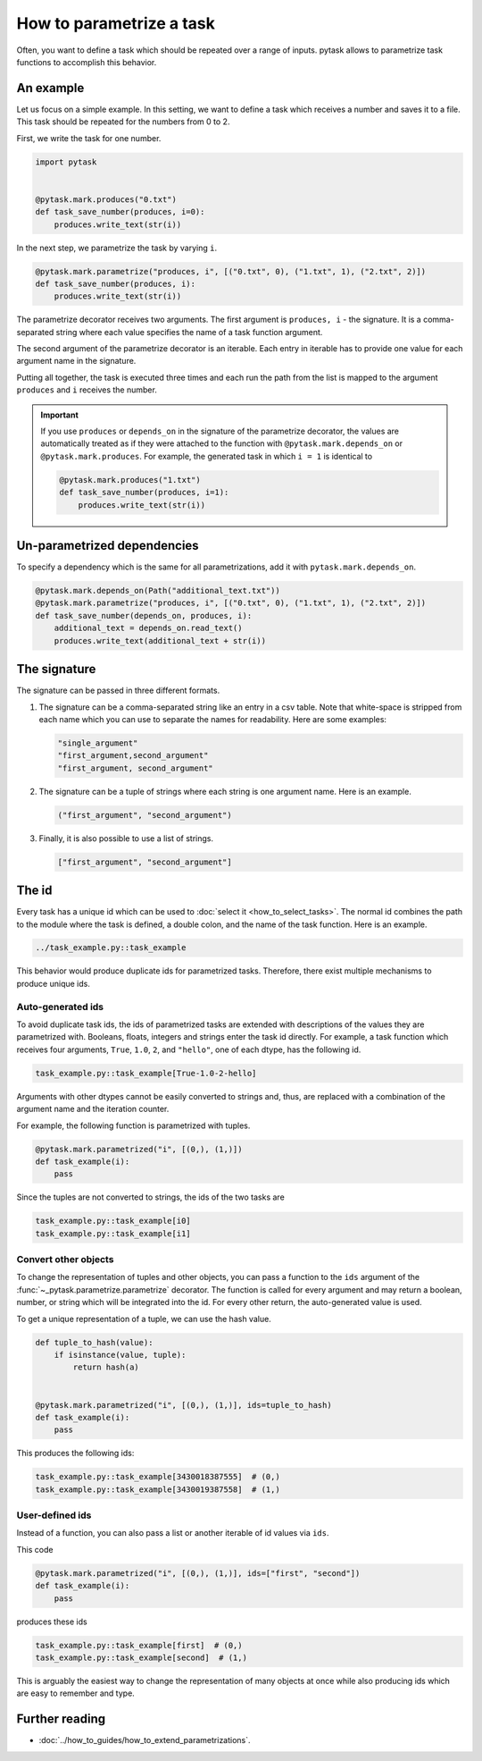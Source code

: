 How to parametrize a task
=========================

Often, you want to define a task which should be repeated over a range of inputs. pytask
allows to parametrize task functions to accomplish this behavior.

An example
----------

Let us focus on a simple example. In this setting, we want to define a task which
receives a number and saves it to a file. This task should be repeated for the numbers
from 0 to 2.

First, we write the task for one number.

.. code-block:: python

    import pytask


    @pytask.mark.produces("0.txt")
    def task_save_number(produces, i=0):
        produces.write_text(str(i))

In the next step, we parametrize the task by varying ``i``.

.. code-block:: python

    @pytask.mark.parametrize("produces, i", [("0.txt", 0), ("1.txt", 1), ("2.txt", 2)])
    def task_save_number(produces, i):
        produces.write_text(str(i))

The parametrize decorator receives two arguments. The first argument is ``produces, i``
- the signature. It is a comma-separated string where each value specifies the name of a
task function argument.

.. seealso::

    The signature is explained in detail :ref:`below <parametrize_signature>`.

The second argument of the parametrize decorator is an iterable. Each entry in iterable
has to provide one value for each argument name in the signature.

Putting all together, the task is executed three times and each run the path from the
list is mapped to the argument ``produces`` and ``i`` receives the number.

.. important::

    If you use ``produces`` or ``depends_on`` in the signature of the parametrize
    decorator, the values are automatically treated as if they were attached to the
    function with ``@pytask.mark.depends_on`` or ``@pytask.mark.produces``. For
    example, the generated task in which ``i = 1`` is identical to

    .. code-block:: python

        @pytask.mark.produces("1.txt")
        def task_save_number(produces, i=1):
            produces.write_text(str(i))


Un-parametrized dependencies
----------------------------

To specify a dependency which is the same for all parametrizations, add it with
``pytask.mark.depends_on``.

.. code-block:: python

    @pytask.mark.depends_on(Path("additional_text.txt"))
    @pytask.mark.parametrize("produces, i", [("0.txt", 0), ("1.txt", 1), ("2.txt", 2)])
    def task_save_number(depends_on, produces, i):
        additional_text = depends_on.read_text()
        produces.write_text(additional_text + str(i))


.. _parametrize_signature:

The signature
-------------

The signature can be passed in three different formats.

1. The signature can be a comma-separated string like an entry in a csv table. Note that
   white-space is stripped from each name which you can use to separate the names for
   readability. Here are some examples:

   .. code-block:: python

       "single_argument"
       "first_argument,second_argument"
       "first_argument, second_argument"

2. The signature can be a tuple of strings where each string is one argument name. Here
   is an example.

   .. code-block:: python

       ("first_argument", "second_argument")

3. Finally, it is also possible to use a list of strings.

   .. code-block:: python

       ["first_argument", "second_argument"]


.. _how_to_parametrize_a_task_the_id:

The id
------

Every task has a unique id which can be used to :doc:`select it <how_to_select_tasks>`.
The normal id combines the path to the module where the task is defined, a double colon,
and the name of the task function. Here is an example.

.. code-block::

    ../task_example.py::task_example

This behavior would produce duplicate ids for parametrized tasks. Therefore, there exist
multiple mechanisms to produce unique ids.


Auto-generated ids
~~~~~~~~~~~~~~~~~~

To avoid duplicate task ids, the ids of parametrized tasks are extended with
descriptions of the values they are parametrized with. Booleans, floats, integers and
strings enter the task id directly. For example, a task function which receives four
arguments, ``True``, ``1.0``, ``2``, and ``"hello"``, one of each dtype, has the
following id.

.. code-block::

    task_example.py::task_example[True-1.0-2-hello]

Arguments with other dtypes cannot be easily converted to strings and, thus, are
replaced with a combination of the argument name and the iteration counter.

For example, the following function is parametrized with tuples.

.. code-block:: python

    @pytask.mark.parametrized("i", [(0,), (1,)])
    def task_example(i):
        pass

Since the tuples are not converted to strings, the ids of the two tasks are

.. code-block::

    task_example.py::task_example[i0]
    task_example.py::task_example[i1]


.. _how_to_parametrize_a_task_convert_other_objects:

Convert other objects
~~~~~~~~~~~~~~~~~~~~~

To change the representation of tuples and other objects, you can pass a function to the
``ids`` argument of the :func:`~_pytask.parametrize.parametrize` decorator. The function
is called for every argument and may return a boolean, number, or string which will be
integrated into the id. For every other return, the auto-generated value is used.

To get a unique representation of a tuple, we can use the hash value.

.. code-block:: python

    def tuple_to_hash(value):
        if isinstance(value, tuple):
            return hash(a)


    @pytask.mark.parametrized("i", [(0,), (1,)], ids=tuple_to_hash)
    def task_example(i):
        pass

This produces the following ids:

.. code-block::

    task_example.py::task_example[3430018387555]  # (0,)
    task_example.py::task_example[3430019387558]  # (1,)


User-defined ids
~~~~~~~~~~~~~~~~

Instead of a function, you can also pass a list or another iterable of id values via
``ids``.

This code

.. code-block:: python

    @pytask.mark.parametrized("i", [(0,), (1,)], ids=["first", "second"])
    def task_example(i):
        pass

produces these ids

.. code-block::

    task_example.py::task_example[first]  # (0,)
    task_example.py::task_example[second]  # (1,)

This is arguably the easiest way to change the representation of many objects at once
while also producing ids which are easy to remember and type.


Further reading
---------------

- :doc:`../how_to_guides/how_to_extend_parametrizations`.
